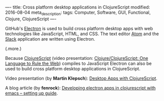 ----
title: Cross platform desktop applications in ClojureScript
modified: 2016-08-04
meta_description: 
tags: Computer, Software, GUI, Functional, Clojure, ClojureScript
----

#+OPTIONS: ^:nil

GitHub's [[http://electron.atom.io/][Electron]] is used to build cross platform desktop apps with
web technologies like JavaScript, HTML, and CSS. The text editor
[[https://atom.io/][Atom]] and the [[https://slack.com/is][Slack]] application are written using Electron.

(.more.)

Because [[http://clojurescript.org/][ClojureScript]] (video presentation: [[https://youtu.be/EpcNDd8nuYY][Clojure/ClojureScript: One
Language to Rule the Web]]) compiles to JavaScript Electron can also be
used to build cross platform desktop applications in ClojureScript.

Video presentation (by *Martin Klepsch*): [[https://youtu.be/tBnu2JmK4p0][Desktop Apps with
ClojureScript]].

A blog article (by *fenrock*): [[https://fenrock.wordpress.com/2015/12/01/developing-electron-apps-in-clojurescript-with-emacs-setting-up-guide/][Developing electron apps in
clojurescript with emacs -- setting up guide]].
